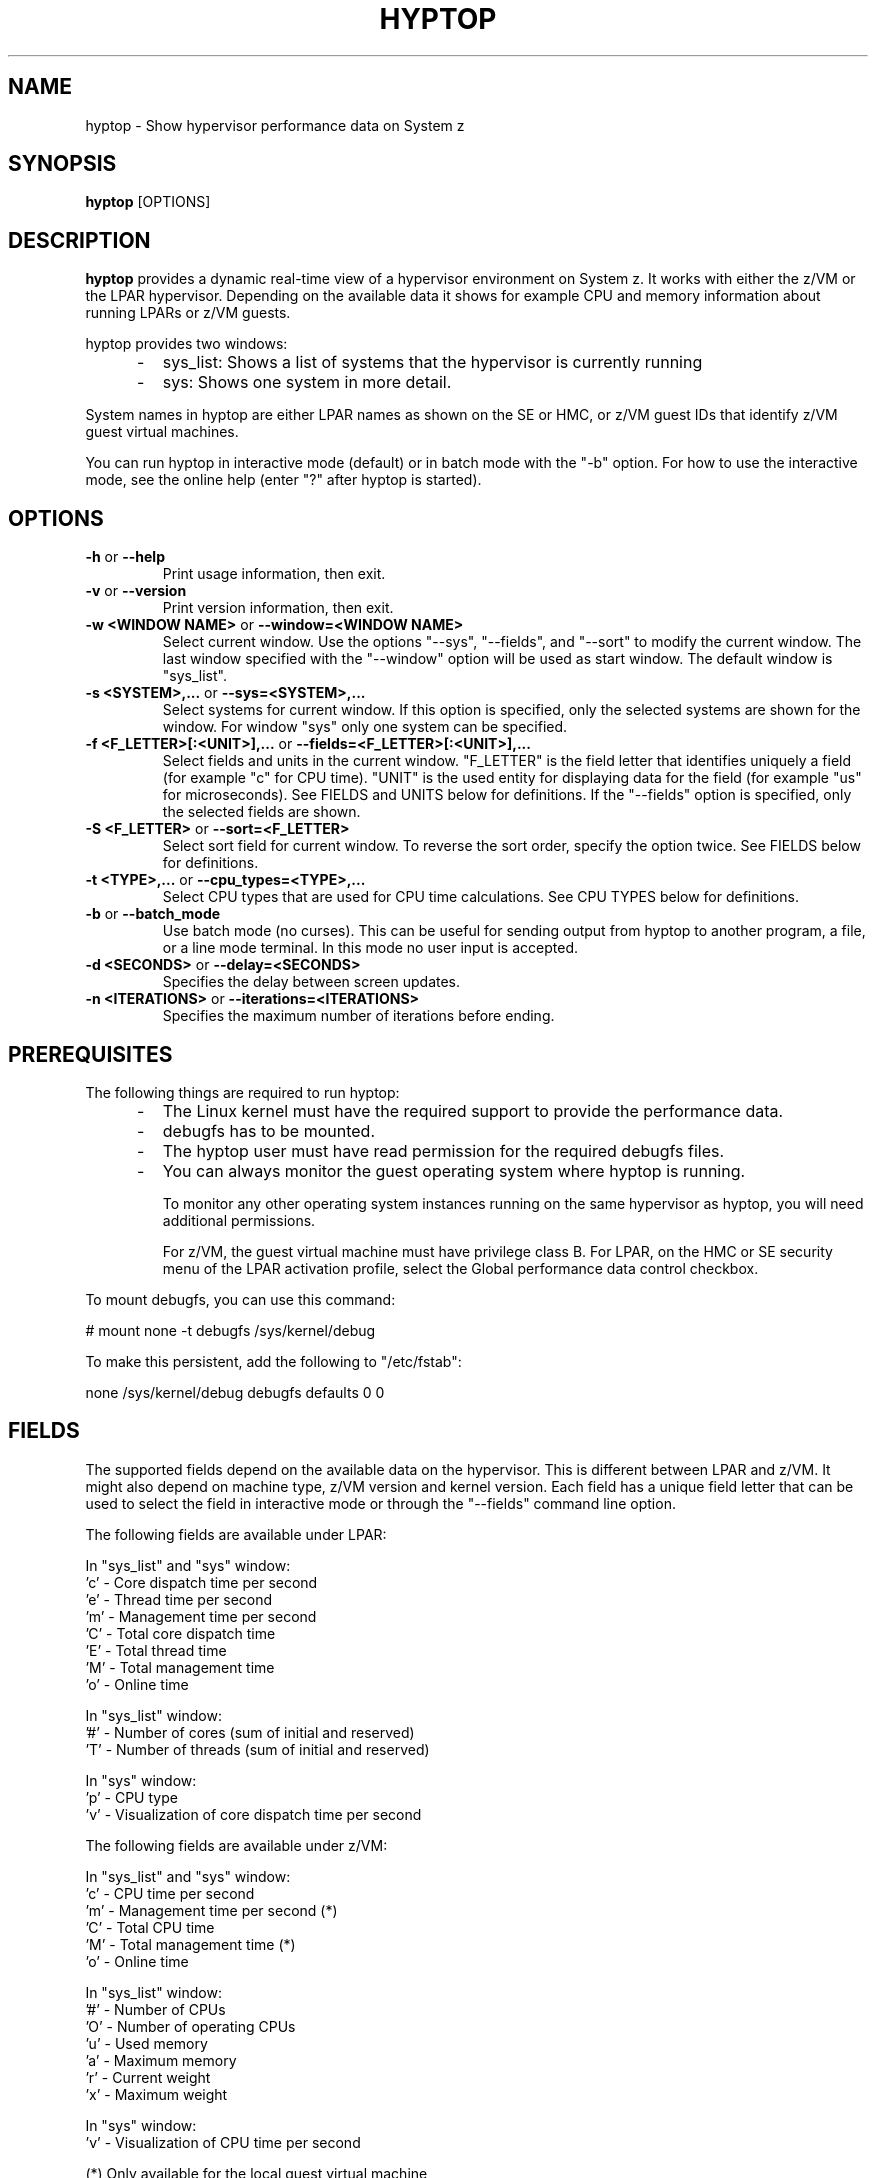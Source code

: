 .TH HYPTOP 8 "Nov 2009" "s390-tools"
.SH NAME
hyptop \- Show hypervisor performance data on System z

.SH SYNOPSIS
.B hyptop
[OPTIONS]

.SH DESCRIPTION
.B hyptop
provides a dynamic real-time view of a hypervisor environment on System z.
It works with either the z/VM or the LPAR hypervisor. Depending on the available
data it shows for example CPU and memory information about running LPARs or
z/VM guests.

hyptop provides two windows:
.IP "     -"
sys_list: Shows a list of systems that the hypervisor is currently running
.IP "     -"
sys: Shows one system in more detail.
.PP
System names in hyptop are either LPAR names as shown on the SE or
HMC, or z/VM guest IDs that identify z/VM guest virtual machines.
.PP
You can run hyptop in interactive mode (default) or in batch mode with
the "\-b" option. For how to use the interactive mode, see the online help
(enter "?" after hyptop is started).

.SH OPTIONS
.TP
.BR "\-h" " or " "\-\-help"
Print usage information, then exit.

.TP
.BR "\-v" " or " "\-\-version"
Print version information, then exit.

.TP
.BR "\-w <WINDOW NAME>" " or " "\-\-window=<WINDOW NAME>"
Select current window. Use the options "--sys", "--fields", and "--sort" to
modify the current window. The last window specified with the "--window" option
will be used as start window. The default window is "sys_list".
.TP
.BR "\-s <SYSTEM>,..." " or " "\-\-sys=<SYSTEM>,..."
Select systems for current window. If this option is specified, only the
selected systems are shown for the window. For window "sys" only one
system can be specified.
.TP
.BR "\-f <F_LETTER>[:<UNIT>],..." " or " "\-\-fields=<F_LETTER>[:<UNIT>],..."
Select fields and units in the current window. "F_LETTER" is the field
letter that identifies uniquely a field (for example "c" for CPU time).
"UNIT" is the used entity for displaying data for the field (for example "us"
for microseconds). See FIELDS and UNITS below for definitions.
If the "--fields" option is specified, only the selected fields are
shown.
.TP
.BR "\-S <F_LETTER>" " or " "\-\-sort=<F_LETTER>"
Select sort field for current window. To reverse the sort order, specify the
option twice. See FIELDS below for definitions.
.TP
.BR "\-t <TYPE>,..." " or " "\-\-cpu_types=<TYPE>,..."
Select CPU types that are used for CPU time calculations. See CPU TYPES
below for definitions.
.TP
.BR "\-b" " or " "\-\-batch_mode"
Use batch mode (no curses). This can be useful for sending output from hyptop
to another program, a file, or a line mode terminal.
In this mode no user input is accepted.
.TP
.BR "\-d <SECONDS>" " or " "\-\-delay=<SECONDS>"
Specifies the delay between screen updates.
.TP
.BR "\-n <ITERATIONS>" " or " "\-\-iterations=<ITERATIONS>"
Specifies the maximum number of iterations before ending.

.SH PREREQUISITES
The following things are required to run hyptop:

.IP "     -"
The Linux kernel must have the required support to  provide  the
performance data.
.IP "     -"
debugfs has to be mounted.
.IP "     -"
The hyptop user must have read permission for the required debugfs files.
.IP "     -"
You can always monitor the guest operating system where hyptop is running.

To monitor any other operating system instances running on the same hypervisor
as hyptop, you will need additional permissions.

For z/VM, the guest virtual machine must have privilege class B. For LPAR,
on the HMC or SE security menu of the LPAR activation profile, select the
Global performance data control checkbox.

.PP
To mount debugfs, you can use this command:

# mount none -t debugfs /sys/kernel/debug

To make this persistent, add the following to "/etc/fstab":

none     /sys/kernel/debug       debugfs defaults        0 0


.SH FIELDS
The supported fields depend on the available data  on  the  hypervisor.
This  is  different  between LPAR and z/VM. It might also depend on
machine type, z/VM version and kernel version. Each field has a  unique
field  letter  that can be used to select the field in interactive mode
or through the "--fields" command line option.

The following fields are available under LPAR:

  In "sys_list" and "sys" window:
  'c' - Core dispatch time per second
  'e' - Thread time per second
  'm' - Management time per second
  'C' - Total core dispatch time
  'E' - Total thread time
  'M' - Total management time
  'o' - Online time

  In "sys_list" window:
  '#' - Number of cores (sum of initial and reserved)
  'T' - Number of threads (sum of initial and reserved)

  In "sys" window:
  'p' - CPU type
  'v' - Visualization of core dispatch time per second

The following fields are available under z/VM:

  In "sys_list" and "sys" window:
  'c' - CPU time per second
  'm' - Management time per second (*)
  'C' - Total CPU time
  'M' - Total management time (*)
  'o' - Online time

  In "sys_list" window:
  '#' - Number of CPUs
  'O' - Number of operating CPUs
  'u' - Used memory
  'a' - Maximum memory
  'r' - Current weight
  'x' - Maximum weight

  In "sys" window:
  'v' - Visualization of CPU time per second

  (*) Only available for the local guest virtual machine
      Only available if the system has the required support

.SH UNITS
Depending on the field type the values can be displayed in different units.
The following units are supported:

  Time:
  'us'  - Microseconds (10^-6 seconds)
  'ms'  - Millisconds (10^-3 seconds)
  '%'   - Hundreds of a second (10^-2 seconds) or percent
  's'   - Seconds
  'm'   - Minutes
  'hm'  - Hours & Minutes
  'dhm' - Days & Hours & Minutes

  Memory:
  'kib' - Kibibytes (1.024 bytes)
  'mib' - Mebibytes (1.048.576 bytes)
  'gib' - Gibibytes (1.073.741.824 bytes)

  Miscellaneous:
  'str' - String
  '#'   - Count/Number
  'vis' - Visualization

.SH CPU TYPES
Depending on the hypervisor different CPU types are supported. These CPU
types can be selected either interactively or with the "--cpu_types"
command line option. The calculation of the CPU data only uses CPUs of
the specified types.

On LPAR the following CPU types are supported:
   'IFL' - Integrated Facility for Linux
   'CP'  - CP processor type
   'UN'  - Unspecified processor type (other than CP or IFL)

NOTE: It is possible that on older machines also IFLs are shown as CPs.
On z/VM currently only the processor type 'UN' is available.

.SH CPU DATA
For Linux on z/VM, no performance data is available for individual CPUs
on remote guests.
Therefore, the hyptop "sys" window shows identical values for each of
the operating CPUs. For the CPU time fields, these values represent the
total across all operating CPUs divided by the number of operating CPUs.
For the online time field, the value is the time during which at least
one CPU has been operational.
Operating CPUs are shown with CPU identifier "0" and stopped CPUs with "1".

.SH EXAMPLES
To start hyptop with the "sys_list" window in interactive mode, enter:
.br

  # hyptop

.br
To start hyptop with the "sys_list" window in batch mode, enter:
.br

  # hyptop -b

.br
To start hyptop with the "sys_list" window in interactive mode with the fields
CPU time (in milliseconds) and online time (unit default) and sort the
output according to online time, enter:
.br

  # hyptop -f c:ms,o -S o

.br
To start hyptop with the "sys" window with system "MYLPAR" with the fields CPU
time (unit milliseconds) and online time  (unit  default)  and  sort  the
output reverse according the online time, enter:
.br

  # hyptop -w sys -s MYLPAR -f c:ms,o -S o -S o

.br
To start hyptop with the "sys_list" window in batch mode with update delay 5
seconds and 10 iterations, enter:
.br

  # hyptop -b -d 5 -n 10

.br
To start  hyptop with the "sys_list" window and use only CPU types IFL and CP
for CPU time calculation, enter:
.br

  # hyptop -t ifl,cp

.SH ENVIRONMENT
.TP
.B TERM
The TERM environment variable specifies your terminal type. To run
\fBhyptop\fP in interactive mode the TERM environment variable has
to be set. The interactive mode is not available for terminals that
have TERM=dumb (e.g. line mode terminals).
